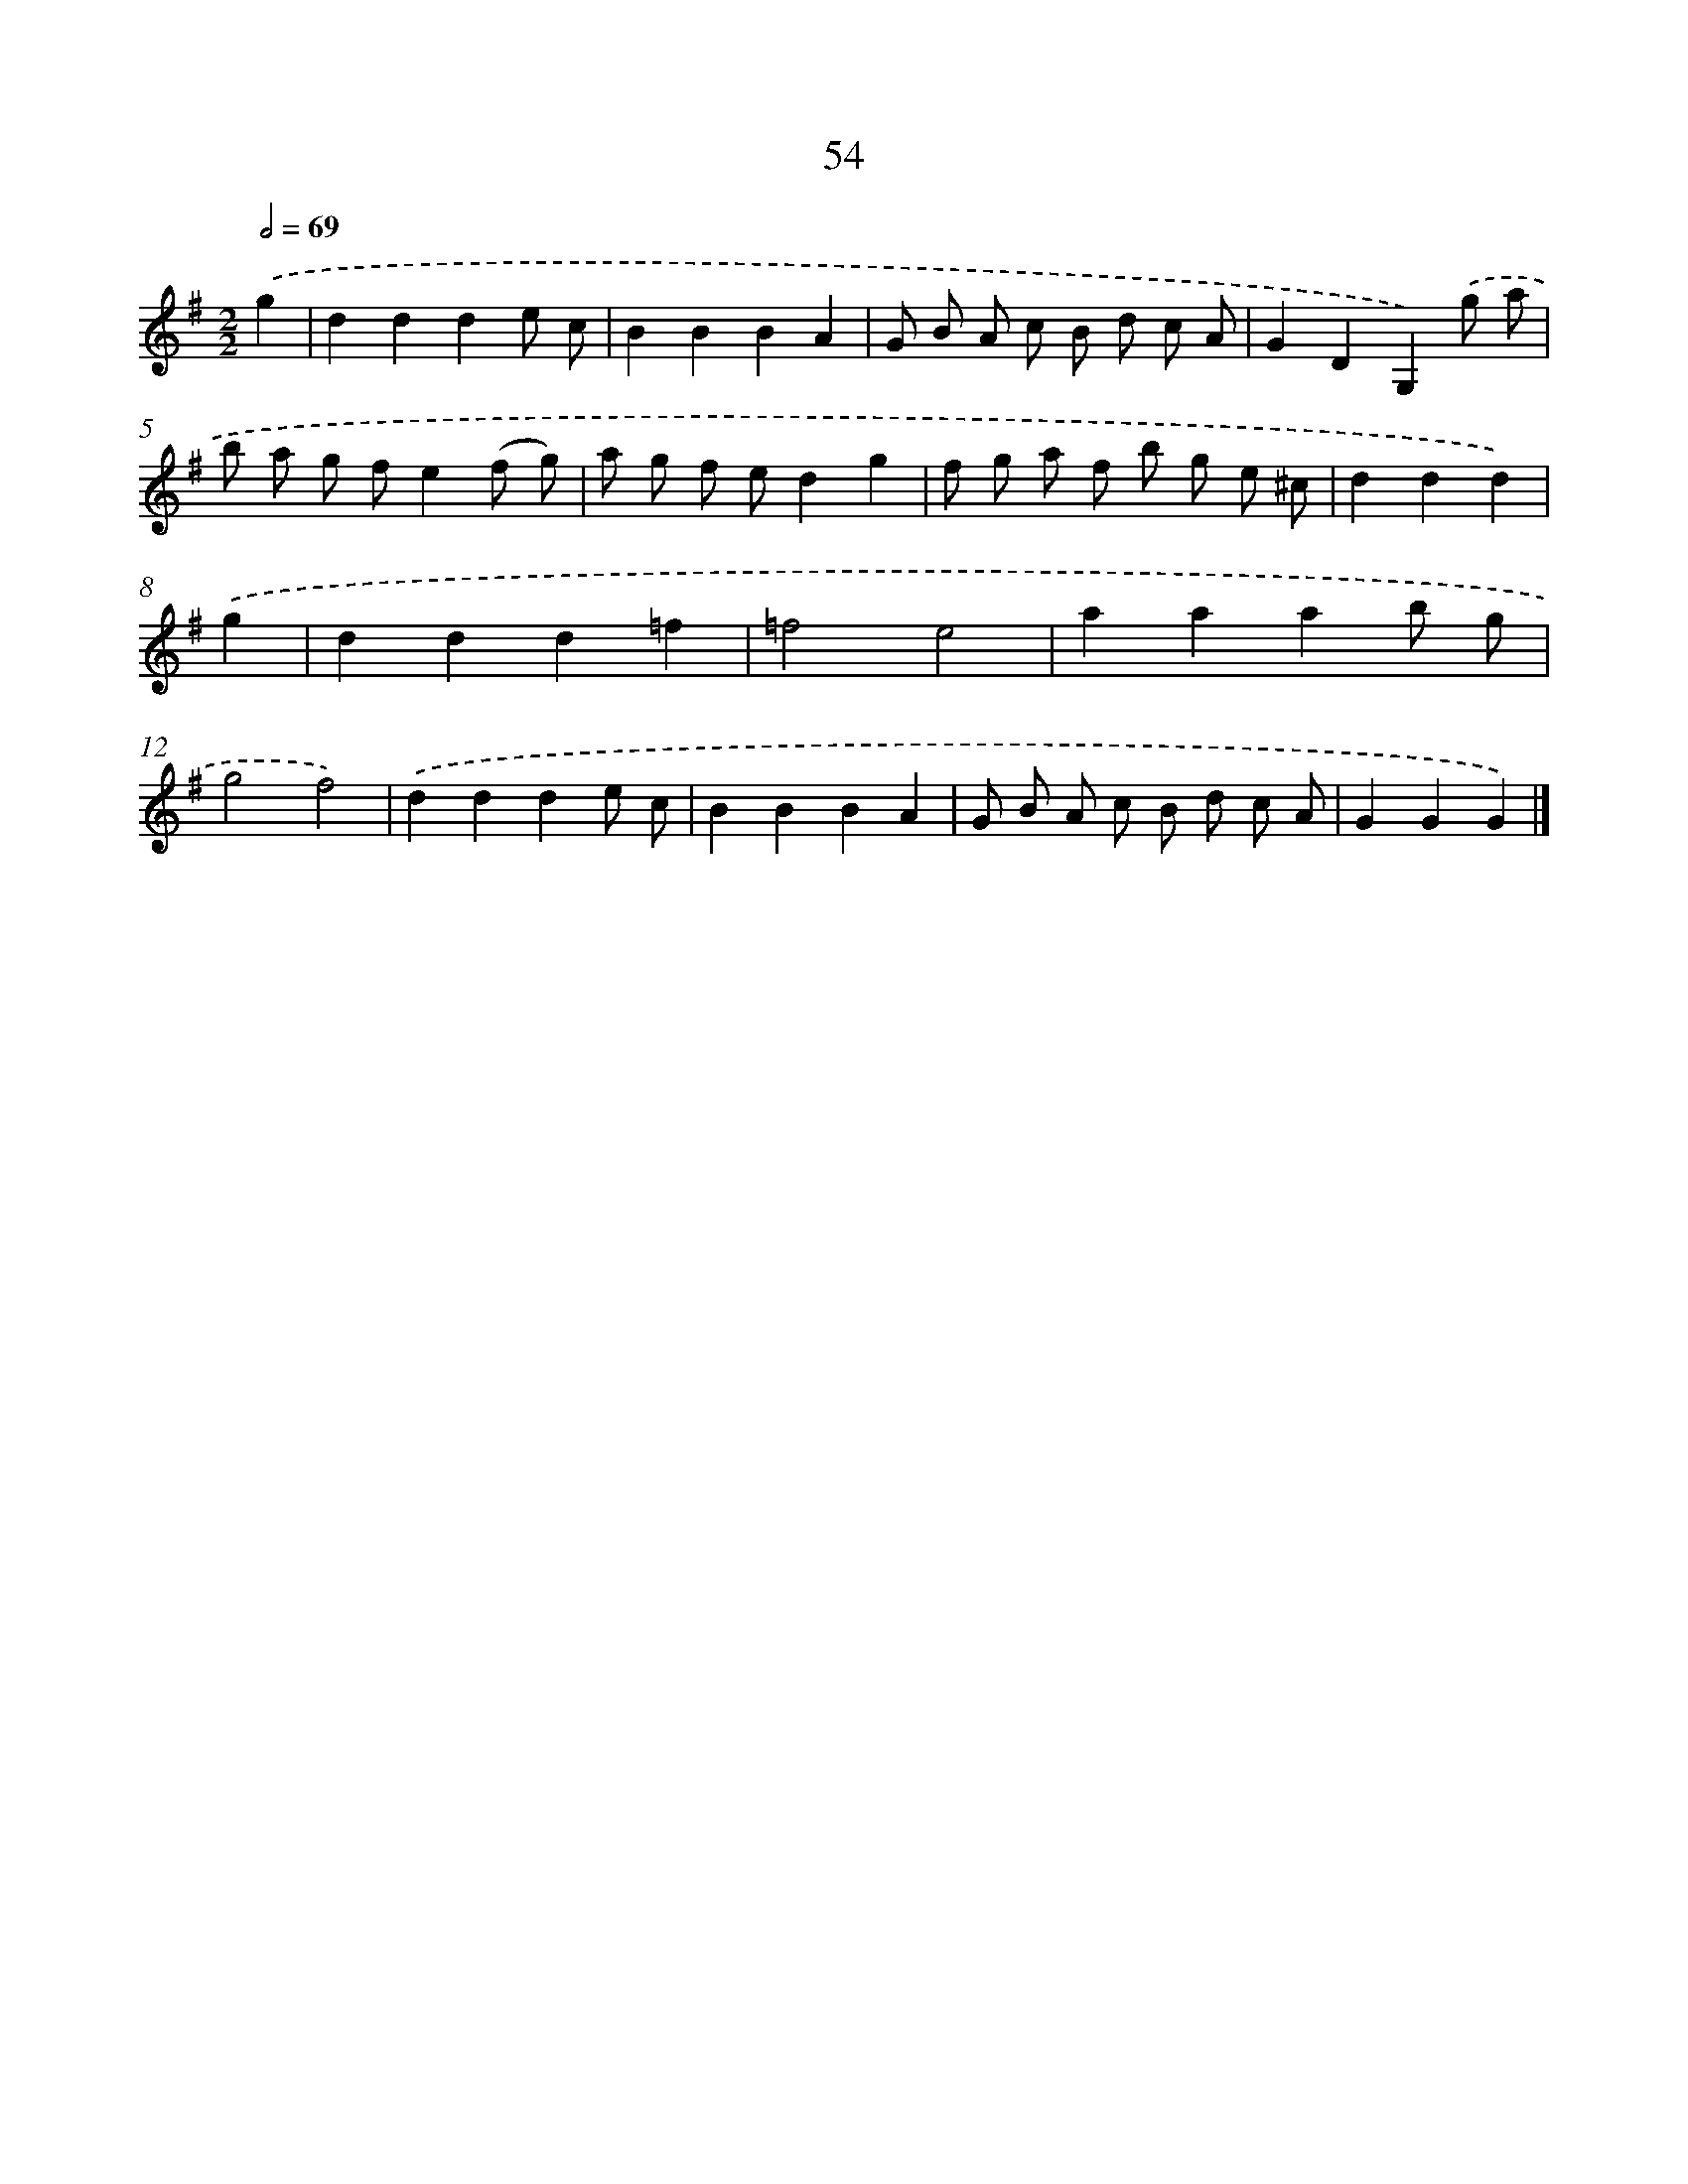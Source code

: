X: 5750
T: 54
%%abc-version 2.0
%%abcx-abcm2ps-target-version 5.9.1 (29 Sep 2008)
%%abc-creator hum2abc beta
%%abcx-conversion-date 2018/11/01 14:36:21
%%humdrum-veritas 699816557
%%humdrum-veritas-data 942138524
%%continueall 1
%%barnumbers 0
L: 1/8
M: 2/2
Q: 1/2=69
K: G clef=treble
.('g2 [I:setbarnb 1]|
d2d2d2e c |
B2B2B2A2 |
G B A c B d c A |
G2D2G,2).('g a |
b a g fe2(f g) |
a g f ed2g2 |
f g a f b g e ^c |
d2d2d2) |
.('g2 [I:setbarnb 9]|
d2d2d2=f2 |
=f4e4 |
a2a2a2b g |
g4f4) |
.('d2d2d2e c |
B2B2B2A2 |
G B A c B d c A |
G2G2G2) |]

